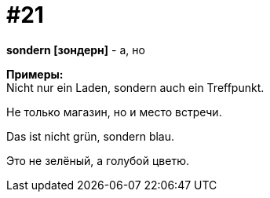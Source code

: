 [#16_021]
= #21
:hardbreaks:

*sondern [зондерн]* - а, но

*Примеры:*
Nicht nur ein Laden, sondern auch ein Treffpunkt.

Не только магазин, но и место встречи.

Das ist nicht grün, sondern blau.

Это не зелёный, а голубой цветю.